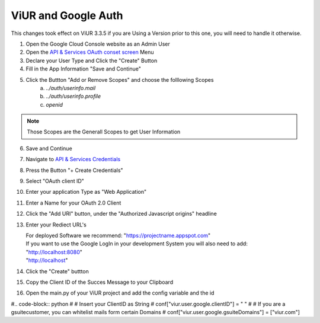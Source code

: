 ViUR and Google Auth
####################

This changes took effect on ViUR 3.3.5 if you are Using a Version prior to this one, you will need to handle it otherwise.

1. Open the Google Cloud Console website as an Admin User
2. Open the `API & Services OAuth conset screen <https://console.cloud.google.com/apis/credentials/consent>`_ Menu
3. Declare your User Type and Click the "Create" Button
4. Fill in the App Information "Save and Continue"
5. Click the Buttton "Add or Remove Scopes" and choose the folllowing Scopes
    (a) *../auth/userinfo.mail*
    (b) *../auth/userinfo.profile*
    (c) *openid*

.. Note::
    Those Scopes are the Generall Scopes to get User Information

6. Save and Continue
7. Navigate to `API & Services Credentials <https://console.cloud.google.com/apis/credentials>`_
8. Press the Button "+ Create Credentials"
9. Select "OAuth client ID"
10. Enter your application Type as "Web Application"
11. Enter a Name for your OAuth 2.0 Client
12. Click the "Add URI" button, under the "Authorized Javascript origins" headline
13. Enter your Rediect URL's

    | For deployed Software we recommend: "https://projectname.appspot.com"
    | If you want to use the Google LogIn in your development System you will also need to add:
    | "http://localhost:8080"
    | "http://localhost"

14. Click the "Create" buttton
15. Copy the Client ID of the Succes Message to your Clipboard
16. Open the main.py of your ViUR project and add the config variable and the id

#.. code-block:: python
#    # Insert your ClientID as String
#    conf["viur.user.google.clientID"] = " "
#    # If you are a gsuitecustomer, you can whitelist mails form certain Domains
#    conf["viur.user.google.gsuiteDomains"] = ["viur.com"]

